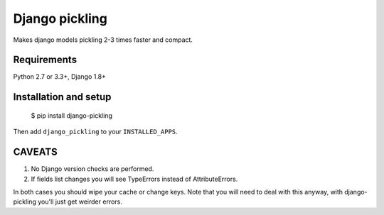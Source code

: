 Django pickling
===============

Makes django models pickling 2-3 times faster and compact.


Requirements
------------

| Python 2.7 or 3.3+, Django 1.8+


Installation and setup
----------------------

    $ pip install django-pickling

Then add ``django_pickling`` to your ``INSTALLED_APPS``.


CAVEATS
-------

1. No Django version checks are performed.
2. If fields list changes you will see TypeErrors instead of AttributeErrors.

In both cases you should wipe your cache or change keys.
Note that you will need to deal with this anyway,
with django-pickling you'll just get weirder errors.

